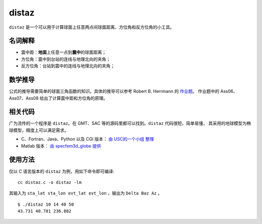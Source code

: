 distaz
======

``distaz`` 是一个可以用于计算球面上任意两点间球面距离、方位角和反方位角的小工具。

名词解释
--------

-  震中距：\ **地面**\ 上任意一点到\ **震中**\ 的球面距离；
-  方位角：震中到台站的连线与地理北向的夹角；
-  反方位角：台站到震中的连线与地理北向的夹角；

数学推导
--------

公式的推导需要简单的球面三角函数的知识。具体的推导可以参考 Robert B.
Herrmann 的
`作业题 <http://www.eas.slu.edu/People/RBHerrmann/Courses/EASA462>`__\ 。
作业题中的 Ass06、Ass07、Ass08 给出了计算震中距和方位角的原理。

相关代码
--------

广为流传的一个程序是 ``distaz``\ 。在 GMT、SAC
等的源码里都可以找到。\ ``distaz`` 代码很短，简单易懂，
其采用的地球模型为椭球模型，精度上可以满足需求。

-  C、Fortran、Java、Python 以及 CGI 版本： `由 USC的一个小组
   整理 <http://www.seis.sc.edu/software/distaz/>`__
-  Matlab 版本： `由 specfem3d_globe
   提供 <https://github.com/geodynamics/specfem3d_globe/blob/master/utils/Visualization/VTK_ParaView/matlab/distaz.m>`__

使用方法
--------

仅以 C 语言版本的 ``distaz`` 为例，用如下命令即可编译:

::

   cc distaz.c -o distaz -lm

其输入为 ``sta_lat sta_lon evt_lat evt_lon`` ，输出为 ``Delta Baz Az``
。

::

   $ ./distaz 10 14 40 50
   43.731 40.781 236.882
